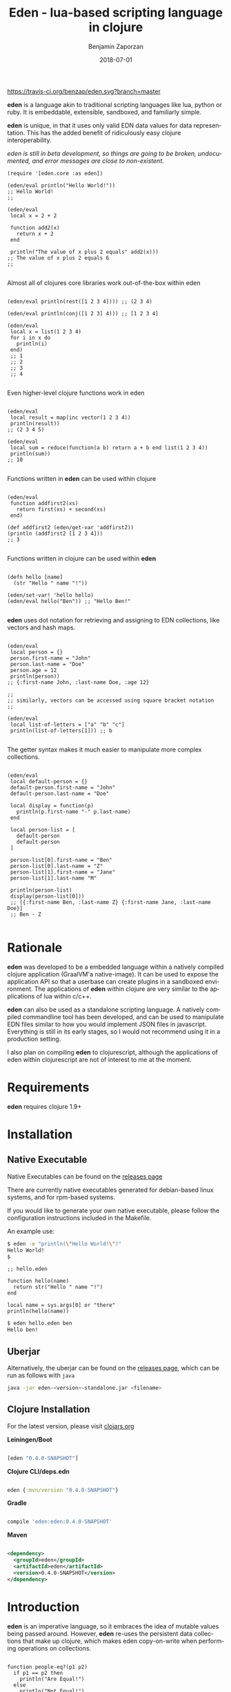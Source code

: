 #+TITLE: Eden - lua-based scripting language in clojure
#+AUTHOR: Benjamin Zaporzan
#+DATE: 2018-07-01
#+EMAIL: benzaporzan@gmail.com
#+LANGUAGE: en
#+OPTIONS: H:2 num:t toc:t \n:nil ::t |:t ^:t f:t tex:t

[[https://travis-ci.org/benzap/eden][https://travis-ci.org/benzap/eden.svg?branch=master]]

[[https://clojars.org/eden][https://img.shields.io/clojars/v/eden.svg]]

[[./doc/logo.png]]

*eden* is a language akin to traditional scripting languages like lua,
python or ruby. It is embeddable, extensible, sandboxed, and
familiarly simple.

*eden* is unique, in that it uses only valid EDN data values for data
representation. This has the added benefit of ridiculously easy
clojure interoperability.

/eden is still in beta development, so things are going to be broken,
undocumented, and error messages are close to non-existent./

#+BEGIN_SRC
  (require '[eden.core :as eden])

  (eden/eval println("Hello World!"))
  ;; Hello World!
  ;;

  (eden/eval
   local x = 2 + 2

   function add2(x)
     return x + 2
   end

   println("The value of x plus 2 equals" add2(x)))
  ;; The value of x plus 2 equals 6
  ;;

#+END_SRC


Almost all of clojures core libraries work out-of-the-box within eden


#+BEGIN_SRC

  (eden/eval println(rest([1 2 3 4]))) ;; (2 3 4)

  (eden/eval println(conj([1 2 3] 4))) ;; [1 2 3 4]

  (eden/eval
   local x = list(1 2 3 4)
   for i in x do
     println(i)
   end)
   ;; 1
   ;; 2
   ;; 3
   ;; 4

#+END_SRC


Even higher-level clojure functions work in eden


#+BEGIN_SRC

  (eden/eval
   local result = map(inc vector(1 2 3 4))
   println(result))
  ;; (2 3 4 5)

  (eden/eval
   local sum = reduce(function(a b) return a + b end list(1 2 3 4))
   println(sum))
  ;; 10

#+END_SRC

Functions written in *eden* can be used within clojure

#+BEGIN_SRC

  (eden/eval
   function addfirst2(xs)
     return first(xs) + second(xs)
   end)

  (def addfirst2 (eden/get-var 'addfirst2))
  (println (addfirst2 [1 2 3 4]))
  ;; 3

#+END_SRC

Functions written in clojure can be used within *eden*
 
#+BEGIN_SRC

  (defn hello [name]
    (str "Hello " name "!"))

  (eden/set-var! 'hello hello)
  (eden/eval hello("Ben")) ;; "Hello Ben!"

#+END_SRC

*eden* uses dot notation for retrieving and assigning to EDN
collections, like vectors and hash maps.

#+BEGIN_SRC

  (eden/eval
   local person = {}
   person.first-name = "John"
   person.last-name = "Doe"
   person.age = 12
   println(person))
  ;; {:first-name John, :last-name Doe, :age 12}

  ;;
  ;; similarly, vectors can be accessed using square bracket notation
  ;;

  (eden/eval
   local list-of-letters = ["a" "b" "c"]
   println(list-of-letters[1])) ;; b

#+END_SRC


The getter syntax makes it much easier to manipulate more complex
collections.

#+BEGIN_SRC

  (eden/eval
   local default-person = {}
   default-person.first-name = "John"
   default-person.last-name = "Doe"

   local display = function(p)
     println(p.first-name "-" p.last-name)
   end

   local person-list = [
     default-person
     default-person
   ]

   person-list[0].first-name = "Ben"
   person-list[0].last-name = "Z"
   person-list[1].first-name = "Jane"
   person-list[1].last-name "M"

   println(person-list)
   display(person-list[0]))
   ;; [{:first-name Ben, :last-name Z} {:first-name Jane, :last-name Doe}]
   ;; Ben - Z

#+END_SRC

* Rationale

  *eden* was developed to be a embedded language within a natively
  compiled clojure application (GraalVM'a native-image). It can be
  used to expose the application API so that a userbase can create
  plugins in a sandboxed environment. The applications of *eden*
  within clojure are very similar to the applications of lua within
  c/c++.

  *eden* can also be used as a standalone scripting language. A
  natively compiled commandline tool has been developed, and can be
  used to manipulate EDN files similar to how you would implement JSON
  files in javascript. Everything is still in its early stages, so I
  would not recommend using it in a production setting.

  I also plan on compiling *eden* to clojurescript, although the
  applications of eden within clojurescript are not of interest to me
  at the moment.

* Requirements
  
  *eden* requires clojure 1.9+

* Installation
** Native Executable
   Native Executables can be found on the [[https://github.com/benzap/eden/releases][releases page]]
   
   There are currently native executables generated for debian-based
   linux systems, and for rpm-based systems.

   If you would like to generate your own native executable, please
   follow the configuration instructions included in the Makefile.

   An example use:

   #+BEGIN_SRC sh
   $ eden -e "println(\"Hello World!\")"
   Hello World!
   $
   #+END_SRC

   #+BEGIN_SRC
   ;; hello.eden

   function hello(name)
     return str("Hello " name "!")
   end

   local name = sys.args[0] or "there"
   println(hello(name))
   #+END_SRC

   #+BEGIN_SRC sh
   $ eden hello.eden ben
   Hello ben!
   #+END_SRC

** Uberjar
   Alternatively, the uberjar can be found on the [[https://github.com/benzap/eden/releases][releases page]], which
   can be run as follows with ~java~

   #+BEGIN_SRC sh
   java -jar eden-<version>-standalone.jar <filename>
   #+END_SRC

** Clojure Installation

   For the latest version, please visit [[https://clojars.org/eden][clojars.org]]

   *Leiningen/Boot*
  
  #+BEGIN_SRC clojure

  [eden "0.4.0-SNAPSHOT"]

  #+END_SRC

   *Clojure CLI/deps.edn*

  #+BEGIN_SRC clojure

  eden {:mvn/version "0.4.0-SNAPSHOT"}

  #+END_SRC

   *Gradle*

  #+BEGIN_SRC groovy

  compile 'eden:eden:0.4.0-SNAPSHOT'

  #+END_SRC

   *Maven*

  #+BEGIN_SRC xml

  <dependency>
    <groupId>eden</groupId>
    <artifactId>eden</artifactId>
    <version>0.4.0-SNAPSHOT</version>
  </dependency>

  #+END_SRC

* Introduction

  *eden* is an imperative language, so it embraces the idea of mutable
  values being passed around. However, *eden* re-uses the persistent
  data collections that make up clojure, which makes eden
  copy-on-write when performing operations on collections.

  #+BEGIN_SRC

  function people-eq?(p1 p2)
    if p1 == p2 then
      println("Are Equal!")
    else
      println("Not Equal!")
    end
  end

  local person1 = {:first-name 12 :age 12}
  local person2 = person1

  people-eq?(person1 person2) ;; Are Equal!

  person2.age = 13

  people-eq?(person1 person2) ;; Not Equal!

  #+END_SRC

  In a more traditional language like lua, ~person2~ would hold a
  reference to the same data structure as ~person1~. However, *eden*
  uses copy-on-write semantics. They never share a reference. If you
  want to share a reference between variables, use a clojure atom.

  #+BEGIN_SRC

  local person1 = atom({:first-name "Ben" :age 12})
  local person2 = person1
                
  swap!(person2 function(p) p.age = 13 return p end)
  println(deref(person1)) ;; {:first-name Ben, :age 13}

  #+END_SRC

* Commandline Execution

  *eden* can be run from the commandline. It currently does not have a
  repl, but this is something i'm hoping to include in the future
  when the parser is more mature.

* Module System

  *eden* has a simple module system. eden will look for files based on
  the current working directory, and any paths in the Environment
  Variable EDEN_MODULE_PATH, which should contain comma-separated
  directory paths.

  /Currently broken, only works in current working directory/

  As an example, assuming I have a file named test.eden in the current
  working directory:

  #+BEGIN_SRC
  ;; test.eden

  local print-hello = function(name)
    return println(str("Hello " name "!"))
  end

  export {:hello print-hello}

  #+END_SRC

  importing the module is simple:

  #+BEGIN_SRC
  
  test = require "test"

  test.hello("Ben") ;; "Hello Ben!"

  #+END_SRC


* Dark-corners of Eden

  Since *eden* uses EDN data values directly, it does mean some funky
  things can happen unexpectedly.

** Vectors get confused as indexes
   
   #+BEGIN_SRC

   map(inc [1 2 3])

   #+END_SRC
   
   This says /get the index [1 2 3] of inc/. The equivalent in clojure
   would be ~(get-in inc [1 2 3])~, which is not what we want. The
   solution is to use the ~vector~ function.
   
   #+BEGIN_SRC
   
   map(inc vector(1 2 3))

   #+END_SRC

** The EDN parser gets confused with complex map hashes

   #+BEGIN_SRC

   local x = {
     :x 2 + 2
     :y 3 - 2
   }

   #+END_SRC

   The parser will fail, since the resulting map within eden appears
   as ~{:x 2, '+ 2, :y 3, '- 2}~. The solution is to group each
   expression in round brackets:

   #+BEGIN_SRC

   local x = {
     :x (2 + 2)
     :y (3 - 2)
   }

   ;; similarly for functions
   local y = {
     :hello (function(name) return str("Hello " name "!") end)
   }

   #+END_SRC


* Differences between Lua and Eden
** Array Indexing
   eden uses zero-indexing for array types, whereas lua uses
   one-indexing for array types.
   
   #+BEGIN_SRC lua
    -- Lua
    x = {"A", "B", "C"}
    print(x[1]) -- A
   #+END_SRC

   #+BEGIN_SRC clojure
    ;; eden
    x = ["A" "B" "C"]
    println(x[1]) ;; B
   #+END_SRC
** Module Systems
   *eden* adopts a module system with the special keyword ~export~ for
   exporting, whereas Lua reuses ~return~ to represent the module
   export.

   #+BEGIN_SRC lua
     -- Lua
     local x = {}
     x.test = function()
       print("test!")
     end

     return x
   #+END_SRC

   #+BEGIN_SRC clojure
     ;; eden
     local x = {}
     x.test = function()
       println("test!")
     end

     export x
   #+END_SRC


* Development
** Uberjar
   Run ~lein uberjar~
** Native Executable Distribution
   Please read the Makefile for instructions on how to native compile
   *eden* using GraalVM.
*** Debian DPKG
    ~make dpkg~
*** Redhat RPM
    ~make rpm~
*** Tar Archive
    ~make tar~
** Testing
   Tests can be run with ~lein test~
* Features for Version 1.0.0 Stable Release

  - Test Coverage for the entire standard language
  - Better parser errors (might require a parser rewrite)
  - -support 'elseif clause in if conditionals-
  - additional language syntax for simplifying collection transformations
    ie. person.age += 1, instead of person.age = person.age + 1
    ie. x = [1 2]
        x .= conj(3), instead of x = conj(x 3)
  - Additional standard libraries.
   - clojure.string (or use funcool.cuerdas, can it native compile?)
   - json parse and stringify libs (one that native compiles)
  - Implementation in clojurescript (currently compiles, but has bugs)
  - Working repl (requires a better parser)
  - Something similar to lua tables ie. (defrecord EdenTable)
  - Metafunctions, similar to lua metatable functions for
    metaprogramming. Implement as clojure protocol, or as eden
    functions in a metatable. (might be later version)
